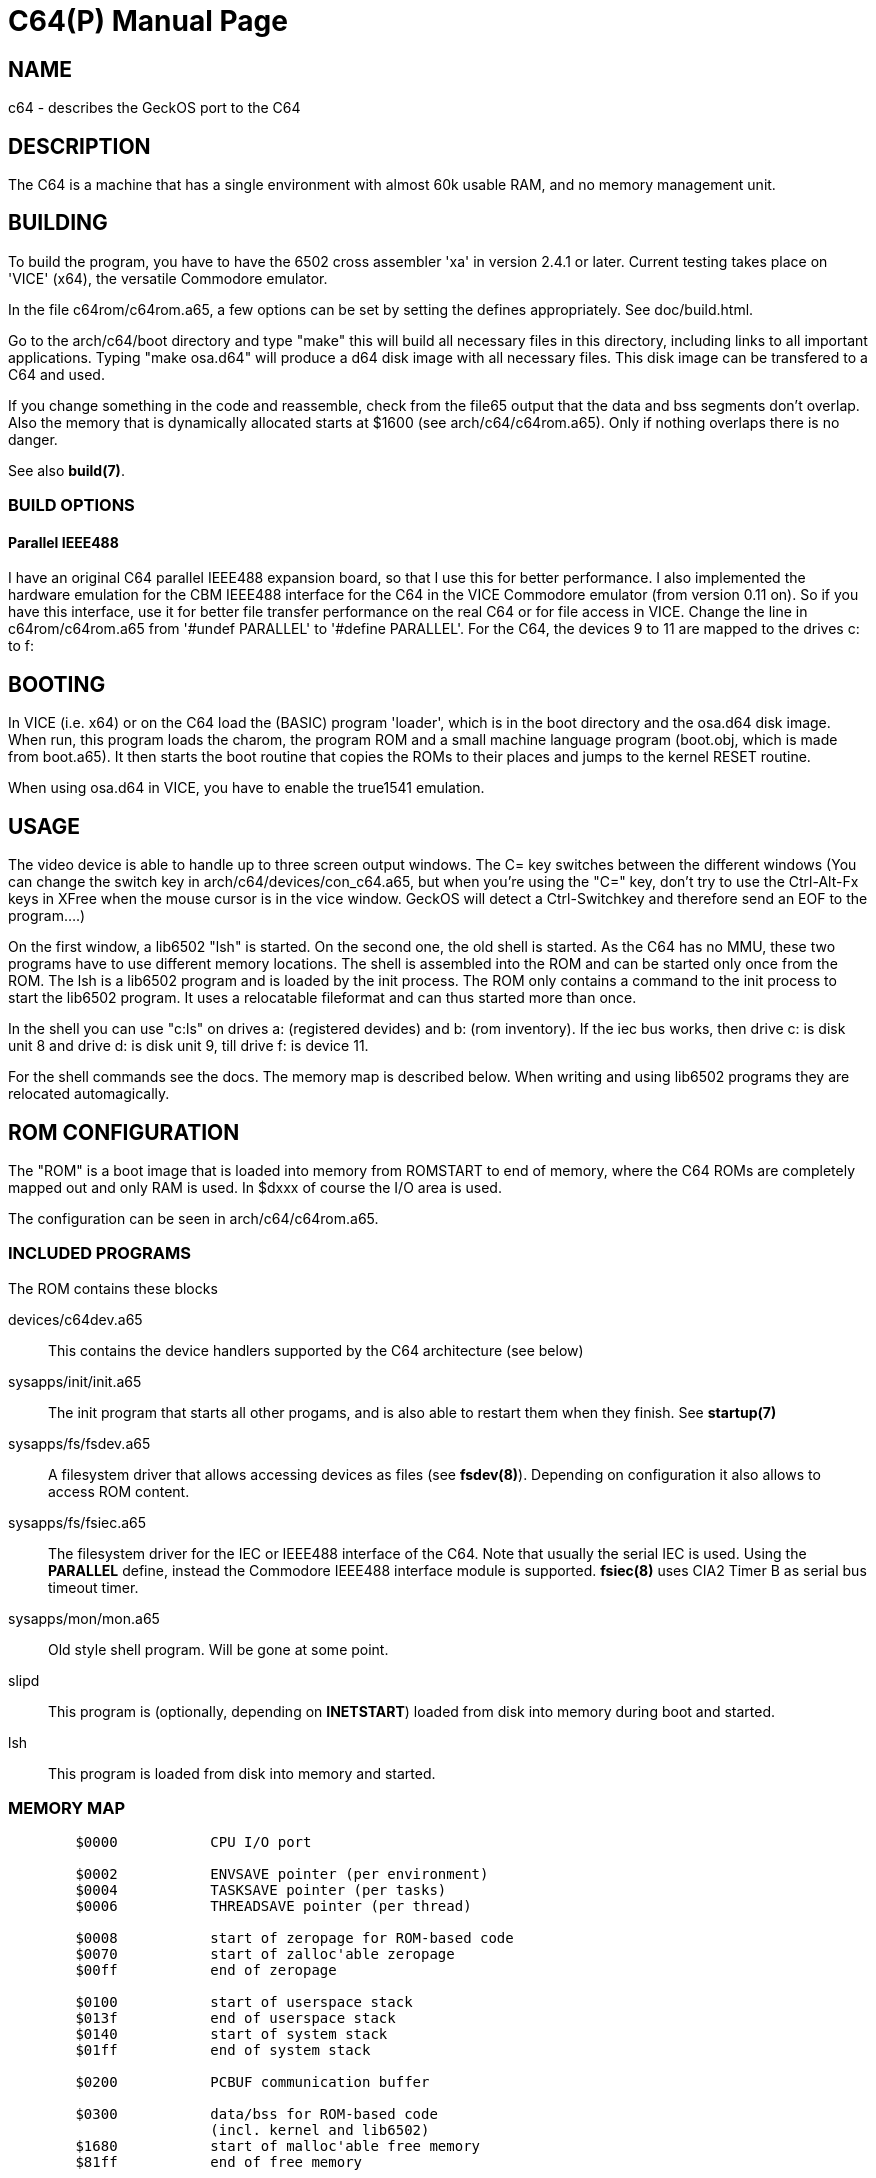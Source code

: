 = C64(P)
:doctype: manpage

== NAME
c64 - describes the GeckOS port to the C64

== DESCRIPTION
The C64 is a machine that has a single environment with almost 60k usable RAM, and no memory management unit.


== BUILDING
To build the program, you have to have the 6502 cross assembler 'xa' in version 2.4.1 or later.
Current testing takes place on 'VICE' (x64), the versatile Commodore emulator.

In the file c64rom/c64rom.a65, a few options can be set by setting
the defines appropriately. See doc/build.html.

Go to the arch/c64/boot directory and type "make" this will build
all necessary files in this directory, including links to all
important applications. Typing "make osa.d64" will produce a
d64 disk image with all necessary files. This disk image can be
transfered to a C64 and used.

If you change something in the code and reassemble, check from the file65
output that the data and bss segments don't overlap. Also the
memory that is dynamically allocated starts at $1600 (see
arch/c64/c64rom.a65). Only if nothing overlaps there is no danger.

See also *build(7)*.

=== BUILD OPTIONS

==== Parallel IEEE488
I have an original C64 parallel IEEE488 expansion board, so that
I use this for better performance. I also implemented the hardware
emulation for the CBM IEEE488 interface for the C64 in the VICE
Commodore emulator (from version 0.11 on). So if you have this interface,
use it for better file transfer performance on the real C64 or
for file access in VICE. Change the line in c64rom/c64rom.a65 from
'#undef PARALLEL' to '#define PARALLEL'. For the C64, the
devices 9 to 11 are mapped to the drives c: to f:

== BOOTING
In VICE (i.e. x64) or on the C64 load the (BASIC) program 'loader', which
is in the boot directory and the osa.d64 disk image. When run, this
program loads the charom, the program ROM and
a small machine language program (boot.obj, which is made from
boot.a65). It then starts the boot routine that copies the ROMs to
their places and jumps to the kernel RESET routine.

When using osa.d64 in VICE, you have to enable the true1541 emulation.

== USAGE
The video device is able to handle up to three screen output windows.
The C= key switches between the different windows (You can change the
switch key in arch/c64/devices/con_c64.a65, but when you're using
the "C=" key, don't try to use the Ctrl-Alt-Fx keys in XFree when the
mouse cursor is in the vice window. GeckOS will detect a Ctrl-Switchkey
and therefore send an EOF to the program....)

On the first window, a lib6502  "lsh" is started. On the second one, the
old shell is started. As the C64 has no MMU, these two programs
have to use different memory locations. The shell is assembled into the
ROM and can be started only once from the ROM. The lsh is a lib6502
program and is loaded by the init process. The ROM only contains a
command to the init process to start the lib6502 program. It uses
a relocatable fileformat and can thus started more than once.

In the shell you can use "c:ls" on drives a: (registered devides) and
b: (rom inventory). If the iec bus works, then drive c: is disk unit 8
and drive d: is disk unit 9, till drive f: is device 11.

For the shell commands see the docs.
The memory map is described below. When writing and using lib6502
programs they are relocated automagically.

== ROM CONFIGURATION
The "ROM" is a boot image that is loaded into memory from ROMSTART to end of memory, where the C64 ROMs are 
completely mapped out and only RAM is used. In $dxxx of course the I/O area is used.

The configuration can be seen in arch/c64/c64rom.a65.

=== INCLUDED PROGRAMS
The ROM contains these blocks

devices/c64dev.a65::
	This contains the device handlers supported by the C64 architecture (see below)
sysapps/init/init.a65::
	The init program that starts all other progams, and is also able to restart them when they finish.
	See *startup(7)*
sysapps/fs/fsdev.a65::
	A filesystem driver that allows accessing devices as files (see *fsdev(8)*).
	Depending on configuration it also allows to access ROM content.
sysapps/fs/fsiec.a65::
	The filesystem driver for the IEC or IEEE488 interface of the C64.
	Note that usually the serial IEC is used. Using the *PARALLEL* define, instead the 
	Commodore IEEE488 interface module is supported.
	*fsiec(8)* uses CIA2 Timer B as serial bus timeout timer.
sysapps/mon/mon.a65::
	Old style shell program. Will be gone at some point.
slipd::
	This program is (optionally, depending on *INETSTART*) loaded from disk into memory during boot and started.
lsh::
	This program is loaded from disk into memory and started.

=== MEMORY MAP

----
	$0000		CPU I/O port

	$0002		ENVSAVE pointer (per environment)
	$0004		TASKSAVE pointer (per tasks)
	$0006		THREADSAVE pointer (per thread)

	$0008		start of zeropage for ROM-based code
	$0070		start of zalloc'able zeropage
	$00ff		end of zeropage

	$0100		start of userspace stack
	$013f		end of userspace stack
	$0140		start of system stack
	$01ff		end of system stack

	$0200		PCBUF communication buffer

	$0300 		data/bss for ROM-based code 
			(incl. kernel and lib6502)
	$1680		start of malloc'able free memory
	$81ff 		end of free memory

	$8200		start of boot ROM
			devices
			init
			fsiec
			mon
			(slipd)
			lsh
			lib6502 code
	$d000		I/O area
	$e000		screen buffer 1
	$e400		screen buffer 2
	$e800		screen buffer 3
	$ec00		kernel
	$ffff		end of ROM
----

=== SYSTEM SEMAPHORES
These are the system semaphores defined in the C64 port
Any program to access the named resource should aqcuire the relevant semaphore before doing so

SEM_SERIEC::
	Serial IEC interface. 
SEM_PARIEC::
	Parallel IEEE488 interface (when available)

SEM_CIA2TB::
	Will be defined as SEM_SERIEC, as fsiec uses this timer for its timeout handling

== KERNEL CONFIGURATION
The kernel is configured with these major configuration options:

STACKCOPY:: 
	The stack is divided into two parts - one for the system and one for userspace programs. 
	During context switch the userspace stack is copied over into a save area and the stack area
	from another task is copied in. This allows for an arbitrary number of tasks (in theory).

NMIDEV::
	Supports devices that run in the NMI (needed for the RS232 interfaces).

=== SYSTEM INTERRUPT
The C64 kernel uses the VIC-II raster timing interrupt as a 50Hz interrupt source.

== SUPPORTED DEVICES
This section describes the devices supported by GeckOS.

=== VIDEO
The video device provides three virtual consoles.

==== VIDEO OUTPUT
Video output is taken from the video buffers at $exxx (see memory map above), with a 40 column, 25 rows display,
using the C64's built-in VIC-II chip.

==== KEYBOARD MAPPING
The keyboard is mapped such that it can run on the real hardware, but also in the real machine.
Here are the important key mappings:

C=::
	switch between virtual consoles 
Ctrl::
	The Ctrl-key.
Pound::
	The pound symbol on the C64 enters the pipe symbol in GeckOS. 

Here is a comparison of the real machine, VICE and what GeckOS uses.

[options="header",frame="top"]
|====
|GeckOS|C64|VICE on PC (3.4+)
|Ctrl | Ctrl | Left Ctrl 
|Tab  | C=   | Tab
|Console switch | Ctrl + C= | Left Ctrl + Tab 
|Console mode | Shift + C= | Shift + Tab 
|Logoff  | Shift + Ctrl + C= | Shift + Left Ctrl + Tab 
|\| | Pound | \| 
|====

=== SER
The serial devices supported are based on the 9600 baud userport interface, the 6551 ACIA chip, and the 16550 UART.

==== 9600 baud userport
This device, usually "ser1", utilizes the 9600 baud interface by Daniel Dallmann. The two shift registers of the
two CIAs are used to shift out and shift in the data. A clever NMI routine that trigger on the incoming start bit 
and starts the shift-in of the data on the CIA's SDR makes this possible. This device needs the NMIDEV kernel 
configuration.

==== ACIA-based (classic)
The so-called classic ACIA describes my use of the ACIA in the C64. It uses the DSR input of the ACIA
as CTS input, to avoid the ACIA disabling receiver and transmitter when CTS is set. 

The definition of *ACIABASE* defines the base address of the ACIA and enables it. 
I originally had it in a circuit that I
put between the SID and the motherboard, so it was at $d600. 

NOTE: only low speeds (about 2400 baud) can be achieved due to the use of the IRQ interrupt instead of NMI.

==== ACIA-based (swiftlink)
This interface uses a swiftlink compatible module with ACIA, using the NMI routine to achieve the necessary speed.

Swift link must be configured to $de00, and using the NMI interrupt.


==== UART-based 
After the disappointing results with the ACIA, replaced it with a 16550 UART, that has a 16 byte input buffer.

Defining *UARTBASE* includes this device driver.

== SEE ALSO
link:kernel/DEVCMD.2.adoc[DEVCMD(2)], 
link:devices.7.adoc[devices(7)]

== AUTHOR
Written by André Fachat.

== REPORTING BUGS
Please report bugs at https://github.com/fachat/GeckOS-V2/issues

